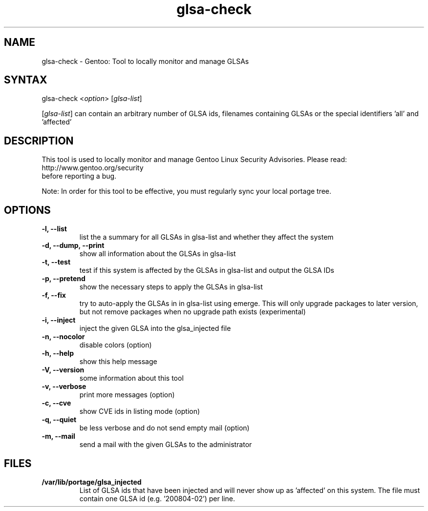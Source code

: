 .TH "glsa-check" "1" "0.3" "Marius Mauch" "gentoolkit"
.SH "NAME"
.LP
glsa\-check \- Gentoo: Tool to locally monitor and manage GLSAs
.SH "SYNTAX"
.LP
glsa\-check <\fIoption\fP> [\fIglsa\-list\fP]

[\fIglsa\-list\fR] can contain an arbitrary number of GLSA ids, filenames containing GLSAs or the special identifiers 'all' and 'affected'
.SH "DESCRIPTION"
.LP
This tool is used to locally monitor and manage Gentoo Linux Security Advisories.
Please read:
.br
http://www.gentoo.org/security
.br
before reporting a bug.
.LP
Note: In order for this tool to be effective, you must regularly sync your local portage tree.
.SH "OPTIONS"
.LP
.TP
.B \-l, \-\-list
list the a summary for all GLSAs in glsa\-list and whether they affect the system
.TP
.B \-d, \-\-dump, \-\-print
show all information about the GLSAs in glsa\-list
.TP
.B \-t, \-\-test
test if this system is affected by the GLSAs in glsa\-list and output the GLSA IDs
.TP
.B \-p, \-\-pretend
show the necessary steps to apply the GLSAs in glsa\-list
.TP
.B \-f, \-\-fix
try to auto\-apply the GLSAs in in glsa\-list using emerge. This will only upgrade packages to later version, but not remove packages when no upgrade path exists (experimental)
.TP
.B \-i, \-\-inject
inject the given GLSA into the glsa_injected file
.TP
.B \-n, \-\-nocolor
disable colors (option)
.TP
.B \-h, \-\-help
show this help message
.TP
.B \-V, \-\-version
some information about this tool
.TP
.B \-v, \-\-verbose
print more messages (option)
.TP
.B \-c, \-\-cve
show CVE ids in listing mode (option)
.TP
.B \-q, \-\-quiet
be less verbose and do not send empty mail (option)
.TP
.B \-m, \-\-mail
send a mail with the given GLSAs to the administrator
.SH "FILES"
.LP
.TP
.B /var/lib/portage/glsa_injected
List of GLSA ids that have been injected and will never show up as 'affected' on this system.
The file must contain one GLSA id (e.g. '200804\-02') per line.
